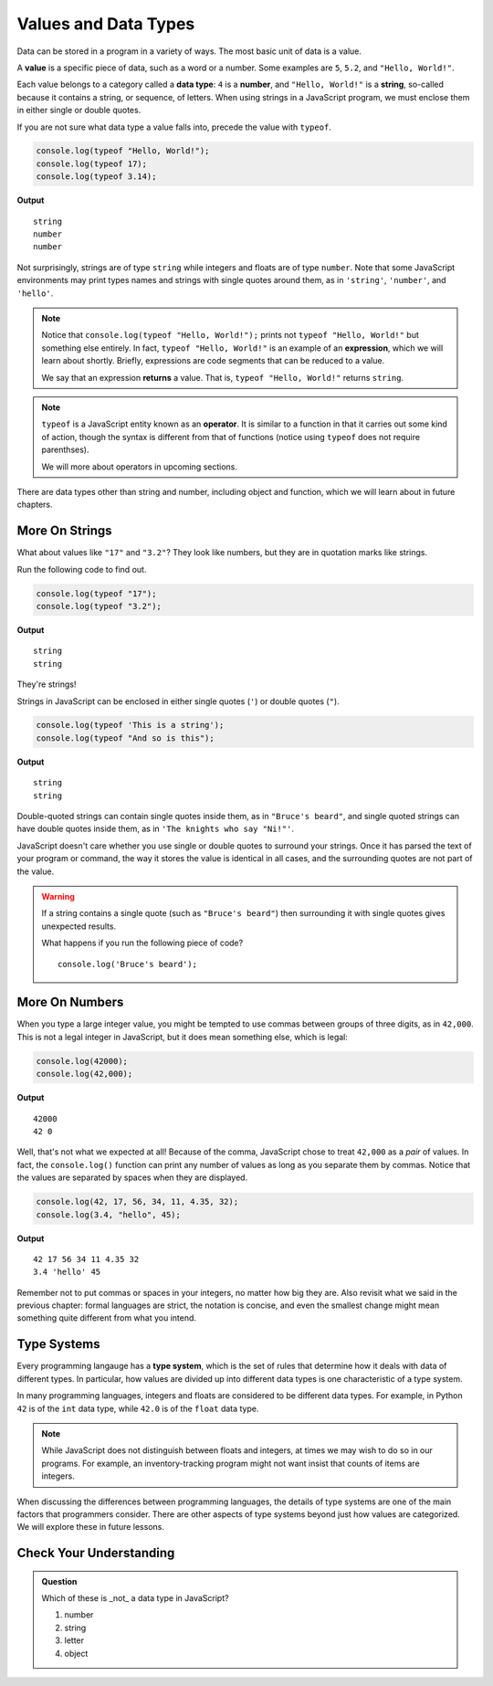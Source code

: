 Values and Data Types
=====================

.. index:: ! value

Data can be stored in a program in a variety of ways. The most basic unit of data is a value.

A **value** is a specific piece of data, such as a word or a number. Some examples are ``5``, ``5.2``, and ``"Hello, World!"``.

.. index:: ! data type, ! number, ! string, ! type 

Each value belongs to a category called a **data type**: ``4`` is a **number**, and ``"Hello, World!"`` is a **string**, so-called because it contains a string, or sequence, of letters. When using strings in a JavaScript program, we must enclose them in either single or double quotes. 

.. index:: ! integer, ! float

.. index:: ! typeof

If you are not sure what data type a value falls into, precede the value with ``typeof``.

.. sourcecode:: js

   console.log(typeof "Hello, World!");
   console.log(typeof 17);
   console.log(typeof 3.14);

**Output**

::

   string
   number
   number

Not surprisingly, strings are of type ``string`` while integers and floats are of type ``number``. Note that some JavaScript environments may print types names and strings with single quotes around them, as in ``'string'``, ``'number'``, and ``'hello'``.

.. index:: expression, returns

.. note:: Notice that ``console.log(typeof "Hello, World!");`` prints not ``typeof "Hello, World!"`` but something else entirely. In fact, ``typeof "Hello, World!"`` is an example of an **expression**, which we will learn about shortly. Briefly, expressions are code segments that can be reduced to a value. 

   We say that an expression **returns** a value. That is, ``typeof "Hello, World!"`` returns ``string``.

.. index:: operator

.. note::

   ``typeof`` is a JavaScript entity known as an **operator**. It is similar to a function in that it carries out some kind of action, though the syntax is different from that of functions (notice using ``typeof`` does not require parenthses).
   
   We will more about operators in upcoming sections.

There are data types other than string and number, including object and function, which we will learn about in future chapters.

More On Strings
---------------

What about values like ``"17"`` and ``"3.2"``? They look like numbers, but they are in quotation marks like strings.

Run the following code to find out.

.. sourcecode:: js

    console.log(typeof "17");
    console.log(typeof "3.2");

**Output**

::

   string
   string

They're strings!

Strings in JavaScript can be enclosed in either single quotes (``'``) or double
quotes (``"``).

.. sourcecode:: js

    console.log(typeof 'This is a string');
    console.log(typeof "And so is this");

**Output**

::

   string
   string

Double-quoted strings can contain single quotes inside them, as in ``"Bruce's beard"``, and single quoted strings can have double quotes inside them, as in ``'The knights who say "Ni!"'``.

JavaScript doesn't care whether you use single or double quotes to surround your strings. Once it has parsed the text of your program or command, the way it stores the value is identical in all cases, and the surrounding quotes are not part of the value.

.. warning:: 

   If a string contains a single quote (such as ``"Bruce's beard"``) then surrounding it with single quotes gives unexpected results. 

   What happens if you run the following piece of code? 

   ::
   
      console.log('Bruce's beard');


More On Numbers
---------------

When you type a large integer value, you might be tempted to use commas between groups of three digits, as in ``42,000``. This is not a legal integer in JavaScript, but it does mean something else, which is legal:

.. sourcecode:: js

    console.log(42000);
    console.log(42,000);

**Output**

::

   42000
   42 0

Well, that's not what we expected at all! Because of the comma, JavaScript chose to treat ``42,000`` as a *pair* of values. In fact, the ``console.log()`` function can print any number of values as long as you separate them by commas. Notice that the values are separated by spaces when they are displayed.

.. sourcecode:: js

    console.log(42, 17, 56, 34, 11, 4.35, 32);
    console.log(3.4, "hello", 45);

**Output**

::

   42 17 56 34 11 4.35 32
   3.4 'hello' 45

Remember not to put commas or spaces in your integers, no matter how big they are. Also revisit what we said in the previous chapter: formal languages are strict, the notation is concise, and even the smallest change might mean something quite different from what you intend.

Type Systems
------------

.. index:: ! type system

Every programming langauge has a **type system**, which is the set of rules that determine how it deals with data of different types. In particular, how values are divided up into different data types is one characteristic of a type system.

In many programming languages, integers and floats are considered to be different data types. For example, in Python ``42`` is of the ``int`` data type, while ``42.0`` is of the ``float`` data type.

.. note:: While JavaScript does not distinguish between floats and integers, at times we may wish to do so in our programs. For example, an inventory-tracking program might not want insist that counts of items are integers.

When discussing the differences between programming languages, the details of type systems are one of the main factors that programmers consider. There are other aspects of type systems beyond just how values are categorized. We will explore these in future lessons.

Check Your Understanding
------------------------

.. admonition:: Question

   Which of these is _not_ a data type in JavaScript?

   #. number
   #. string
   #. letter
   #. object

